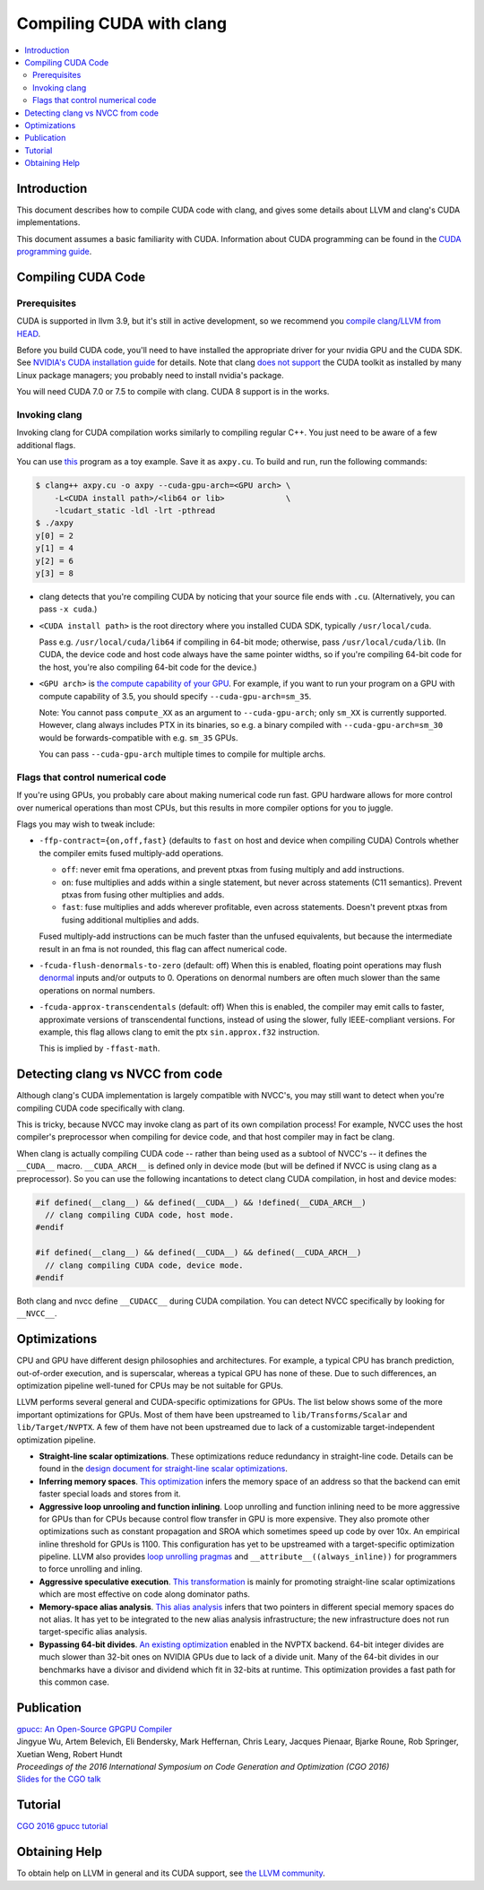 =========================
Compiling CUDA with clang
=========================

.. contents::
   :local:

Introduction
============

This document describes how to compile CUDA code with clang, and gives some
details about LLVM and clang's CUDA implementations.

This document assumes a basic familiarity with CUDA. Information about CUDA
programming can be found in the
`CUDA programming guide
<http://docs.nvidia.com/cuda/cuda-c-programming-guide/index.html>`_.

Compiling CUDA Code
===================

Prerequisites
-------------

CUDA is supported in llvm 3.9, but it's still in active development, so we
recommend you `compile clang/LLVM from HEAD
<http://llvm.org/docs/GettingStarted.html>`_.

Before you build CUDA code, you'll need to have installed the appropriate
driver for your nvidia GPU and the CUDA SDK.  See `NVIDIA's CUDA installation
guide <https://docs.nvidia.com/cuda/cuda-installation-guide-linux/index.html>`_
for details.  Note that clang `does not support
<https://llvm.org/bugs/show_bug.cgi?id=26966>`_ the CUDA toolkit as installed
by many Linux package managers; you probably need to install nvidia's package.

You will need CUDA 7.0 or 7.5 to compile with clang.  CUDA 8 support is in the
works.

Invoking clang
--------------

Invoking clang for CUDA compilation works similarly to compiling regular C++.
You just need to be aware of a few additional flags.

You can use `this <https://gist.github.com/855e277884eb6b388cd2f00d956c2fd4>`_
program as a toy example.  Save it as ``axpy.cu``.  To build and run, run the
following commands:

.. code-block:: console

  $ clang++ axpy.cu -o axpy --cuda-gpu-arch=<GPU arch> \
      -L<CUDA install path>/<lib64 or lib>             \
      -lcudart_static -ldl -lrt -pthread
  $ ./axpy
  y[0] = 2
  y[1] = 4
  y[2] = 6
  y[3] = 8

* clang detects that you're compiling CUDA by noticing that your source file ends
  with ``.cu``.  (Alternatively, you can pass ``-x cuda``.)

* ``<CUDA install path>`` is the root directory where you installed CUDA SDK,
  typically ``/usr/local/cuda``.

  Pass e.g. ``/usr/local/cuda/lib64`` if compiling in 64-bit mode; otherwise,
  pass ``/usr/local/cuda/lib``.  (In CUDA, the device code and host code always
  have the same pointer widths, so if you're compiling 64-bit code for the
  host, you're also compiling 64-bit code for the device.)

* ``<GPU arch>`` is `the compute capability of your GPU
  <https://developer.nvidia.com/cuda-gpus>`_. For example, if you want to run
  your program on a GPU with compute capability of 3.5, you should specify
  ``--cuda-gpu-arch=sm_35``.

  Note: You cannot pass ``compute_XX`` as an argument to ``--cuda-gpu-arch``;
  only ``sm_XX`` is currently supported.  However, clang always includes PTX in
  its binaries, so e.g. a binary compiled with ``--cuda-gpu-arch=sm_30`` would be
  forwards-compatible with e.g. ``sm_35`` GPUs.

  You can pass ``--cuda-gpu-arch`` multiple times to compile for multiple
  archs.

Flags that control numerical code
---------------------------------

If you're using GPUs, you probably care about making numerical code run fast.
GPU hardware allows for more control over numerical operations than most CPUs,
but this results in more compiler options for you to juggle.

Flags you may wish to tweak include:

* ``-ffp-contract={on,off,fast}`` (defaults to ``fast`` on host and device when
  compiling CUDA) Controls whether the compiler emits fused multiply-add
  operations.

  * ``off``: never emit fma operations, and prevent ptxas from fusing multiply
    and add instructions.
  * ``on``: fuse multiplies and adds within a single statement, but never
    across statements (C11 semantics).  Prevent ptxas from fusing other
    multiplies and adds.
  * ``fast``: fuse multiplies and adds wherever profitable, even across
    statements.  Doesn't prevent ptxas from fusing additional multiplies and
    adds.

  Fused multiply-add instructions can be much faster than the unfused
  equivalents, but because the intermediate result in an fma is not rounded,
  this flag can affect numerical code.

* ``-fcuda-flush-denormals-to-zero`` (default: off) When this is enabled,
  floating point operations may flush `denormal
  <https://en.wikipedia.org/wiki/Denormal_number>`_ inputs and/or outputs to 0.
  Operations on denormal numbers are often much slower than the same operations
  on normal numbers.

* ``-fcuda-approx-transcendentals`` (default: off) When this is enabled, the
  compiler may emit calls to faster, approximate versions of transcendental
  functions, instead of using the slower, fully IEEE-compliant versions.  For
  example, this flag allows clang to emit the ptx ``sin.approx.f32``
  instruction.

  This is implied by ``-ffast-math``.

Detecting clang vs NVCC from code
=================================

Although clang's CUDA implementation is largely compatible with NVCC's, you may
still want to detect when you're compiling CUDA code specifically with clang.

This is tricky, because NVCC may invoke clang as part of its own compilation
process!  For example, NVCC uses the host compiler's preprocessor when
compiling for device code, and that host compiler may in fact be clang.

When clang is actually compiling CUDA code -- rather than being used as a
subtool of NVCC's -- it defines the ``__CUDA__`` macro.  ``__CUDA_ARCH__`` is
defined only in device mode (but will be defined if NVCC is using clang as a
preprocessor).  So you can use the following incantations to detect clang CUDA
compilation, in host and device modes:

.. code-block:: c++

  #if defined(__clang__) && defined(__CUDA__) && !defined(__CUDA_ARCH__)
    // clang compiling CUDA code, host mode.
  #endif

  #if defined(__clang__) && defined(__CUDA__) && defined(__CUDA_ARCH__)
    // clang compiling CUDA code, device mode.
  #endif

Both clang and nvcc define ``__CUDACC__`` during CUDA compilation.  You can
detect NVCC specifically by looking for ``__NVCC__``.

Optimizations
=============

CPU and GPU have different design philosophies and architectures. For example, a
typical CPU has branch prediction, out-of-order execution, and is superscalar,
whereas a typical GPU has none of these. Due to such differences, an
optimization pipeline well-tuned for CPUs may be not suitable for GPUs.

LLVM performs several general and CUDA-specific optimizations for GPUs. The
list below shows some of the more important optimizations for GPUs. Most of
them have been upstreamed to ``lib/Transforms/Scalar`` and
``lib/Target/NVPTX``. A few of them have not been upstreamed due to lack of a
customizable target-independent optimization pipeline.

* **Straight-line scalar optimizations**. These optimizations reduce redundancy
  in straight-line code. Details can be found in the `design document for
  straight-line scalar optimizations <https://goo.gl/4Rb9As>`_.

* **Inferring memory spaces**. `This optimization
  <https://github.com/llvm-mirror/llvm/blob/master/lib/Target/NVPTX/NVPTXInferAddressSpaces.cpp>`_
  infers the memory space of an address so that the backend can emit faster
  special loads and stores from it.

* **Aggressive loop unrooling and function inlining**. Loop unrolling and
  function inlining need to be more aggressive for GPUs than for CPUs because
  control flow transfer in GPU is more expensive. They also promote other
  optimizations such as constant propagation and SROA which sometimes speed up
  code by over 10x. An empirical inline threshold for GPUs is 1100. This
  configuration has yet to be upstreamed with a target-specific optimization
  pipeline. LLVM also provides `loop unrolling pragmas
  <http://clang.llvm.org/docs/AttributeReference.html#pragma-unroll-pragma-nounroll>`_
  and ``__attribute__((always_inline))`` for programmers to force unrolling and
  inling.

* **Aggressive speculative execution**. `This transformation
  <http://llvm.org/docs/doxygen/html/SpeculativeExecution_8cpp_source.html>`_ is
  mainly for promoting straight-line scalar optimizations which are most
  effective on code along dominator paths.

* **Memory-space alias analysis**. `This alias analysis
  <http://reviews.llvm.org/D12414>`_ infers that two pointers in different
  special memory spaces do not alias. It has yet to be integrated to the new
  alias analysis infrastructure; the new infrastructure does not run
  target-specific alias analysis.

* **Bypassing 64-bit divides**. `An existing optimization
  <http://llvm.org/docs/doxygen/html/BypassSlowDivision_8cpp_source.html>`_
  enabled in the NVPTX backend. 64-bit integer divides are much slower than
  32-bit ones on NVIDIA GPUs due to lack of a divide unit. Many of the 64-bit
  divides in our benchmarks have a divisor and dividend which fit in 32-bits at
  runtime. This optimization provides a fast path for this common case.

Publication
===========

| `gpucc: An Open-Source GPGPU Compiler <http://dl.acm.org/citation.cfm?id=2854041>`_
| Jingyue Wu, Artem Belevich, Eli Bendersky, Mark Heffernan, Chris Leary, Jacques Pienaar, Bjarke Roune, Rob Springer, Xuetian Weng, Robert Hundt
| *Proceedings of the 2016 International Symposium on Code Generation and Optimization (CGO 2016)*
| `Slides for the CGO talk <http://wujingyue.com/docs/gpucc-talk.pdf>`_

Tutorial
========

`CGO 2016 gpucc tutorial <http://wujingyue.com/docs/gpucc-tutorial.pdf>`_

Obtaining Help
==============

To obtain help on LLVM in general and its CUDA support, see `the LLVM
community <http://llvm.org/docs/#mailing-lists>`_.
